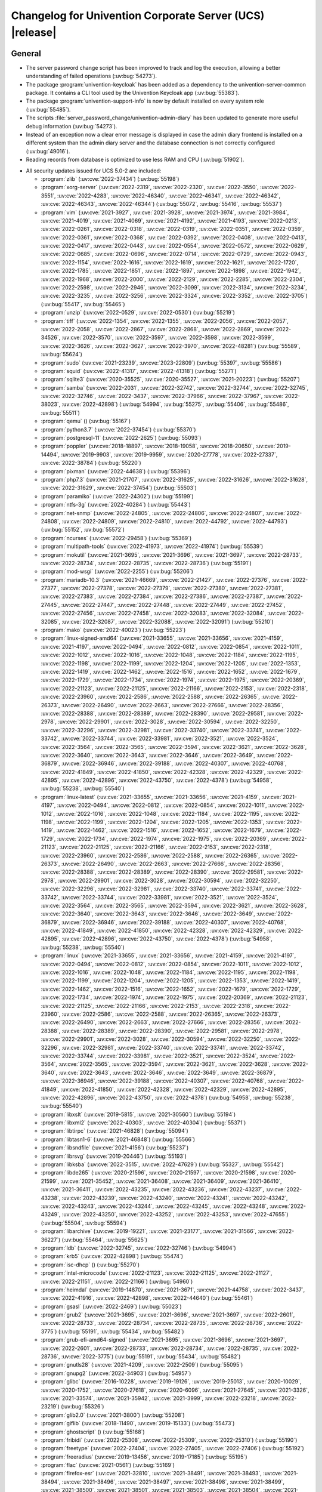 .. _relnotes-changelog:

#########################################################
Changelog for Univention Corporate Server (UCS) |release|
#########################################################

.. _changelog-general:

*******
General
*******

* The server password change script has been improved to track and log the
  execution, allowing a better understanding of failed operations
  (:uv:bug:`54273`).

* The package :program:`univention-keycloak` has been added as a dependency to the
  univention-server-common package. It contains a CLI tool used by the
  Univention Keycloak app (:uv:bug:`55383`).

* The package :program:`univention-support-info` is now by default installed on every
  system role (:uv:bug:`55485`).

* The scripts :file:`server_password_change/univention-admin-diary` has been updated to
  generate more useful debug information (:uv:bug:`54273`).

* Instead of an exception now a clear error message is displayed in case the
  admin diary frontend is installed on a different system than the admin diary
  server and the database connection is not correctly configured
  (:uv:bug:`49016`).

* Reading records from database is optimized to use less RAM and CPU
  (:uv:bug:`51902`).

.. _security:

* All security updates issued for UCS 5.0-2 are included:

  * :program:`zlib` (:uv:cve:`2022-37434`) (:uv:bug:`55198`)

  * :program:`xorg-server` (:uv:cve:`2022-2319`, :uv:cve:`2022-2320`,
    :uv:cve:`2022-3550`, :uv:cve:`2022-3551`, :uv:cve:`2022-4283`,
    :uv:cve:`2022-46340`, :uv:cve:`2022-46341`, :uv:cve:`2022-46342`,
    :uv:cve:`2022-46343`, :uv:cve:`2022-46344`) (:uv:bug:`55072`,
    :uv:bug:`55416`, :uv:bug:`55537`)

  * :program:`vim` (:uv:cve:`2021-3927`, :uv:cve:`2021-3928`,
    :uv:cve:`2021-3974`, :uv:cve:`2021-3984`, :uv:cve:`2021-4019`,
    :uv:cve:`2021-4069`, :uv:cve:`2021-4192`, :uv:cve:`2021-4193`,
    :uv:cve:`2022-0213`, :uv:cve:`2022-0261`, :uv:cve:`2022-0318`,
    :uv:cve:`2022-0319`, :uv:cve:`2022-0351`, :uv:cve:`2022-0359`,
    :uv:cve:`2022-0361`, :uv:cve:`2022-0368`, :uv:cve:`2022-0392`,
    :uv:cve:`2022-0408`, :uv:cve:`2022-0413`, :uv:cve:`2022-0417`,
    :uv:cve:`2022-0443`, :uv:cve:`2022-0554`, :uv:cve:`2022-0572`,
    :uv:cve:`2022-0629`, :uv:cve:`2022-0685`, :uv:cve:`2022-0696`,
    :uv:cve:`2022-0714`, :uv:cve:`2022-0729`, :uv:cve:`2022-0943`,
    :uv:cve:`2022-1154`, :uv:cve:`2022-1616`, :uv:cve:`2022-1619`,
    :uv:cve:`2022-1621`, :uv:cve:`2022-1720`, :uv:cve:`2022-1785`,
    :uv:cve:`2022-1851`, :uv:cve:`2022-1897`, :uv:cve:`2022-1898`,
    :uv:cve:`2022-1942`, :uv:cve:`2022-1968`, :uv:cve:`2022-2000`,
    :uv:cve:`2022-2129`, :uv:cve:`2022-2285`, :uv:cve:`2022-2304`,
    :uv:cve:`2022-2598`, :uv:cve:`2022-2946`, :uv:cve:`2022-3099`,
    :uv:cve:`2022-3134`, :uv:cve:`2022-3234`, :uv:cve:`2022-3235`,
    :uv:cve:`2022-3256`, :uv:cve:`2022-3324`, :uv:cve:`2022-3352`,
    :uv:cve:`2022-3705`) (:uv:bug:`55417`, :uv:bug:`55465`)

  * :program:`unzip` (:uv:cve:`2022-0529`, :uv:cve:`2022-0530`)
    (:uv:bug:`55219`)

  * :program:`tiff` (:uv:cve:`2022-1354`, :uv:cve:`2022-1355`,
    :uv:cve:`2022-2056`, :uv:cve:`2022-2057`, :uv:cve:`2022-2058`,
    :uv:cve:`2022-2867`, :uv:cve:`2022-2868`, :uv:cve:`2022-2869`,
    :uv:cve:`2022-34526`, :uv:cve:`2022-3570`, :uv:cve:`2022-3597`,
    :uv:cve:`2022-3598`, :uv:cve:`2022-3599`, :uv:cve:`2022-3626`,
    :uv:cve:`2022-3627`, :uv:cve:`2022-3970`, :uv:cve:`2022-48281`)
    (:uv:bug:`55589`, :uv:bug:`55624`)

  * :program:`sudo` (:uv:cve:`2021-23239`, :uv:cve:`2023-22809`)
    (:uv:bug:`55397`, :uv:bug:`55586`)

  * :program:`squid` (:uv:cve:`2022-41317`, :uv:cve:`2022-41318`)
    (:uv:bug:`55271`)

  * :program:`sqlite3` (:uv:cve:`2020-35525`, :uv:cve:`2020-35527`,
    :uv:cve:`2021-20223`) (:uv:bug:`55207`)

  * :program:`samba` (:uv:cve:`2022-2031`, :uv:cve:`2022-32742`,
    :uv:cve:`2022-32744`, :uv:cve:`2022-32745`, :uv:cve:`2022-32746`,
    :uv:cve:`2022-3437`, :uv:cve:`2022-37966`, :uv:cve:`2022-37967`,
    :uv:cve:`2022-38023`, :uv:cve:`2022-42898`) (:uv:bug:`54994`,
    :uv:bug:`55275`, :uv:bug:`55406`, :uv:bug:`55486`,
    :uv:bug:`55511`)

  * :program:`qemu` () (:uv:bug:`55167`)

  * :program:`python3.7` (:uv:cve:`2022-37454`) (:uv:bug:`55370`)

  * :program:`postgresql-11` (:uv:cve:`2022-2625`) (:uv:bug:`55093`)

  * :program:`poppler` (:uv:cve:`2018-18897`, :uv:cve:`2018-19058`,
    :uv:cve:`2018-20650`, :uv:cve:`2019-14494`, :uv:cve:`2019-9903`,
    :uv:cve:`2019-9959`, :uv:cve:`2020-27778`, :uv:cve:`2022-27337`,
    :uv:cve:`2022-38784`) (:uv:bug:`55220`)

  * :program:`pixman` (:uv:cve:`2022-44638`) (:uv:bug:`55396`)

  * :program:`php7.3` (:uv:cve:`2021-21707`, :uv:cve:`2022-31625`,
    :uv:cve:`2022-31626`, :uv:cve:`2022-31628`, :uv:cve:`2022-31629`,
    :uv:cve:`2022-37454`) (:uv:bug:`55503`)

  * :program:`paramiko` (:uv:cve:`2022-24302`) (:uv:bug:`55199`)

  * :program:`ntfs-3g` (:uv:cve:`2022-40284`) (:uv:bug:`55443`)

  * :program:`net-snmp` (:uv:cve:`2022-24805`, :uv:cve:`2022-24806`,
    :uv:cve:`2022-24807`, :uv:cve:`2022-24808`, :uv:cve:`2022-24809`,
    :uv:cve:`2022-24810`, :uv:cve:`2022-44792`, :uv:cve:`2022-44793`)
    (:uv:bug:`55152`, :uv:bug:`55572`)

  * :program:`ncurses` (:uv:cve:`2022-29458`) (:uv:bug:`55369`)

  * :program:`multipath-tools` (:uv:cve:`2022-41973`,
    :uv:cve:`2022-41974`) (:uv:bug:`55539`)

  * :program:`mokutil` (:uv:cve:`2021-3695`, :uv:cve:`2021-3696`,
    :uv:cve:`2021-3697`, :uv:cve:`2022-28733`, :uv:cve:`2022-28734`,
    :uv:cve:`2022-28735`, :uv:cve:`2022-28736`) (:uv:bug:`55191`)

  * :program:`mod-wsgi` (:uv:cve:`2022-2255`) (:uv:bug:`55206`)

  * :program:`mariadb-10.3` (:uv:cve:`2021-46669`,
    :uv:cve:`2022-21427`, :uv:cve:`2022-27376`, :uv:cve:`2022-27377`,
    :uv:cve:`2022-27378`, :uv:cve:`2022-27379`, :uv:cve:`2022-27380`,
    :uv:cve:`2022-27381`, :uv:cve:`2022-27383`, :uv:cve:`2022-27384`,
    :uv:cve:`2022-27386`, :uv:cve:`2022-27387`, :uv:cve:`2022-27445`,
    :uv:cve:`2022-27447`, :uv:cve:`2022-27448`, :uv:cve:`2022-27449`,
    :uv:cve:`2022-27452`, :uv:cve:`2022-27456`, :uv:cve:`2022-27458`,
    :uv:cve:`2022-32083`, :uv:cve:`2022-32084`, :uv:cve:`2022-32085`,
    :uv:cve:`2022-32087`, :uv:cve:`2022-32088`, :uv:cve:`2022-32091`)
    (:uv:bug:`55210`)

  * :program:`mako` (:uv:cve:`2022-40023`) (:uv:bug:`55223`)

  * :program:`linux-signed-amd64` (:uv:cve:`2021-33655`,
    :uv:cve:`2021-33656`, :uv:cve:`2021-4159`, :uv:cve:`2021-4197`,
    :uv:cve:`2022-0494`, :uv:cve:`2022-0812`, :uv:cve:`2022-0854`,
    :uv:cve:`2022-1011`, :uv:cve:`2022-1012`, :uv:cve:`2022-1016`,
    :uv:cve:`2022-1048`, :uv:cve:`2022-1184`, :uv:cve:`2022-1195`,
    :uv:cve:`2022-1198`, :uv:cve:`2022-1199`, :uv:cve:`2022-1204`,
    :uv:cve:`2022-1205`, :uv:cve:`2022-1353`, :uv:cve:`2022-1419`,
    :uv:cve:`2022-1462`, :uv:cve:`2022-1516`, :uv:cve:`2022-1652`,
    :uv:cve:`2022-1679`, :uv:cve:`2022-1729`, :uv:cve:`2022-1734`,
    :uv:cve:`2022-1974`, :uv:cve:`2022-1975`, :uv:cve:`2022-20369`,
    :uv:cve:`2022-21123`, :uv:cve:`2022-21125`, :uv:cve:`2022-21166`,
    :uv:cve:`2022-2153`, :uv:cve:`2022-2318`, :uv:cve:`2022-23960`,
    :uv:cve:`2022-2586`, :uv:cve:`2022-2588`, :uv:cve:`2022-26365`,
    :uv:cve:`2022-26373`, :uv:cve:`2022-26490`, :uv:cve:`2022-2663`,
    :uv:cve:`2022-27666`, :uv:cve:`2022-28356`, :uv:cve:`2022-28388`,
    :uv:cve:`2022-28389`, :uv:cve:`2022-28390`, :uv:cve:`2022-29581`,
    :uv:cve:`2022-2978`, :uv:cve:`2022-29901`, :uv:cve:`2022-3028`,
    :uv:cve:`2022-30594`, :uv:cve:`2022-32250`, :uv:cve:`2022-32296`,
    :uv:cve:`2022-32981`, :uv:cve:`2022-33740`, :uv:cve:`2022-33741`,
    :uv:cve:`2022-33742`, :uv:cve:`2022-33744`, :uv:cve:`2022-33981`,
    :uv:cve:`2022-3521`, :uv:cve:`2022-3524`, :uv:cve:`2022-3564`,
    :uv:cve:`2022-3565`, :uv:cve:`2022-3594`, :uv:cve:`2022-3621`,
    :uv:cve:`2022-3628`, :uv:cve:`2022-3640`, :uv:cve:`2022-3643`,
    :uv:cve:`2022-3646`, :uv:cve:`2022-3649`, :uv:cve:`2022-36879`,
    :uv:cve:`2022-36946`, :uv:cve:`2022-39188`, :uv:cve:`2022-40307`,
    :uv:cve:`2022-40768`, :uv:cve:`2022-41849`, :uv:cve:`2022-41850`,
    :uv:cve:`2022-42328`, :uv:cve:`2022-42329`, :uv:cve:`2022-42895`,
    :uv:cve:`2022-42896`, :uv:cve:`2022-43750`, :uv:cve:`2022-4378`)
    (:uv:bug:`54958`, :uv:bug:`55238`, :uv:bug:`55540`)

  * :program:`linux-latest` (:uv:cve:`2021-33655`,
    :uv:cve:`2021-33656`, :uv:cve:`2021-4159`, :uv:cve:`2021-4197`,
    :uv:cve:`2022-0494`, :uv:cve:`2022-0812`, :uv:cve:`2022-0854`,
    :uv:cve:`2022-1011`, :uv:cve:`2022-1012`, :uv:cve:`2022-1016`,
    :uv:cve:`2022-1048`, :uv:cve:`2022-1184`, :uv:cve:`2022-1195`,
    :uv:cve:`2022-1198`, :uv:cve:`2022-1199`, :uv:cve:`2022-1204`,
    :uv:cve:`2022-1205`, :uv:cve:`2022-1353`, :uv:cve:`2022-1419`,
    :uv:cve:`2022-1462`, :uv:cve:`2022-1516`, :uv:cve:`2022-1652`,
    :uv:cve:`2022-1679`, :uv:cve:`2022-1729`, :uv:cve:`2022-1734`,
    :uv:cve:`2022-1974`, :uv:cve:`2022-1975`, :uv:cve:`2022-20369`,
    :uv:cve:`2022-21123`, :uv:cve:`2022-21125`, :uv:cve:`2022-21166`,
    :uv:cve:`2022-2153`, :uv:cve:`2022-2318`, :uv:cve:`2022-23960`,
    :uv:cve:`2022-2586`, :uv:cve:`2022-2588`, :uv:cve:`2022-26365`,
    :uv:cve:`2022-26373`, :uv:cve:`2022-26490`, :uv:cve:`2022-2663`,
    :uv:cve:`2022-27666`, :uv:cve:`2022-28356`, :uv:cve:`2022-28388`,
    :uv:cve:`2022-28389`, :uv:cve:`2022-28390`, :uv:cve:`2022-29581`,
    :uv:cve:`2022-2978`, :uv:cve:`2022-29901`, :uv:cve:`2022-3028`,
    :uv:cve:`2022-30594`, :uv:cve:`2022-32250`, :uv:cve:`2022-32296`,
    :uv:cve:`2022-32981`, :uv:cve:`2022-33740`, :uv:cve:`2022-33741`,
    :uv:cve:`2022-33742`, :uv:cve:`2022-33744`, :uv:cve:`2022-33981`,
    :uv:cve:`2022-3521`, :uv:cve:`2022-3524`, :uv:cve:`2022-3564`,
    :uv:cve:`2022-3565`, :uv:cve:`2022-3594`, :uv:cve:`2022-3621`,
    :uv:cve:`2022-3628`, :uv:cve:`2022-3640`, :uv:cve:`2022-3643`,
    :uv:cve:`2022-3646`, :uv:cve:`2022-3649`, :uv:cve:`2022-36879`,
    :uv:cve:`2022-36946`, :uv:cve:`2022-39188`, :uv:cve:`2022-40307`,
    :uv:cve:`2022-40768`, :uv:cve:`2022-41849`, :uv:cve:`2022-41850`,
    :uv:cve:`2022-42328`, :uv:cve:`2022-42329`, :uv:cve:`2022-42895`,
    :uv:cve:`2022-42896`, :uv:cve:`2022-43750`, :uv:cve:`2022-4378`)
    (:uv:bug:`54958`, :uv:bug:`55238`, :uv:bug:`55540`)

  * :program:`linux` (:uv:cve:`2021-33655`, :uv:cve:`2021-33656`,
    :uv:cve:`2021-4159`, :uv:cve:`2021-4197`, :uv:cve:`2022-0494`,
    :uv:cve:`2022-0812`, :uv:cve:`2022-0854`, :uv:cve:`2022-1011`,
    :uv:cve:`2022-1012`, :uv:cve:`2022-1016`, :uv:cve:`2022-1048`,
    :uv:cve:`2022-1184`, :uv:cve:`2022-1195`, :uv:cve:`2022-1198`,
    :uv:cve:`2022-1199`, :uv:cve:`2022-1204`, :uv:cve:`2022-1205`,
    :uv:cve:`2022-1353`, :uv:cve:`2022-1419`, :uv:cve:`2022-1462`,
    :uv:cve:`2022-1516`, :uv:cve:`2022-1652`, :uv:cve:`2022-1679`,
    :uv:cve:`2022-1729`, :uv:cve:`2022-1734`, :uv:cve:`2022-1974`,
    :uv:cve:`2022-1975`, :uv:cve:`2022-20369`, :uv:cve:`2022-21123`,
    :uv:cve:`2022-21125`, :uv:cve:`2022-21166`, :uv:cve:`2022-2153`,
    :uv:cve:`2022-2318`, :uv:cve:`2022-23960`, :uv:cve:`2022-2586`,
    :uv:cve:`2022-2588`, :uv:cve:`2022-26365`, :uv:cve:`2022-26373`,
    :uv:cve:`2022-26490`, :uv:cve:`2022-2663`, :uv:cve:`2022-27666`,
    :uv:cve:`2022-28356`, :uv:cve:`2022-28388`, :uv:cve:`2022-28389`,
    :uv:cve:`2022-28390`, :uv:cve:`2022-29581`, :uv:cve:`2022-2978`,
    :uv:cve:`2022-29901`, :uv:cve:`2022-3028`, :uv:cve:`2022-30594`,
    :uv:cve:`2022-32250`, :uv:cve:`2022-32296`, :uv:cve:`2022-32981`,
    :uv:cve:`2022-33740`, :uv:cve:`2022-33741`, :uv:cve:`2022-33742`,
    :uv:cve:`2022-33744`, :uv:cve:`2022-33981`, :uv:cve:`2022-3521`,
    :uv:cve:`2022-3524`, :uv:cve:`2022-3564`, :uv:cve:`2022-3565`,
    :uv:cve:`2022-3594`, :uv:cve:`2022-3621`, :uv:cve:`2022-3628`,
    :uv:cve:`2022-3640`, :uv:cve:`2022-3643`, :uv:cve:`2022-3646`,
    :uv:cve:`2022-3649`, :uv:cve:`2022-36879`, :uv:cve:`2022-36946`,
    :uv:cve:`2022-39188`, :uv:cve:`2022-40307`, :uv:cve:`2022-40768`,
    :uv:cve:`2022-41849`, :uv:cve:`2022-41850`, :uv:cve:`2022-42328`,
    :uv:cve:`2022-42329`, :uv:cve:`2022-42895`, :uv:cve:`2022-42896`,
    :uv:cve:`2022-43750`, :uv:cve:`2022-4378`) (:uv:bug:`54958`,
    :uv:bug:`55238`, :uv:bug:`55540`)

  * :program:`libxslt` (:uv:cve:`2019-5815`, :uv:cve:`2021-30560`)
    (:uv:bug:`55194`)

  * :program:`libxml2` (:uv:cve:`2022-40303`, :uv:cve:`2022-40304`)
    (:uv:bug:`55371`)

  * :program:`libtirpc` (:uv:cve:`2021-46828`) (:uv:bug:`55094`)

  * :program:`libtasn1-6` (:uv:cve:`2021-46848`) (:uv:bug:`55566`)

  * :program:`libsndfile` (:uv:cve:`2021-4156`) (:uv:bug:`55237`)

  * :program:`librsvg` (:uv:cve:`2019-20446`) (:uv:bug:`55193`)

  * :program:`libksba` (:uv:cve:`2022-3515`, :uv:cve:`2022-47629`)
    (:uv:bug:`55327`, :uv:bug:`55542`)

  * :program:`libde265` (:uv:cve:`2020-21596`, :uv:cve:`2020-21597`,
    :uv:cve:`2020-21598`, :uv:cve:`2020-21599`, :uv:cve:`2021-35452`,
    :uv:cve:`2021-36408`, :uv:cve:`2021-36409`, :uv:cve:`2021-36410`,
    :uv:cve:`2021-36411`, :uv:cve:`2022-43235`, :uv:cve:`2022-43236`,
    :uv:cve:`2022-43237`, :uv:cve:`2022-43238`, :uv:cve:`2022-43239`,
    :uv:cve:`2022-43240`, :uv:cve:`2022-43241`, :uv:cve:`2022-43242`,
    :uv:cve:`2022-43243`, :uv:cve:`2022-43244`, :uv:cve:`2022-43245`,
    :uv:cve:`2022-43248`, :uv:cve:`2022-43249`, :uv:cve:`2022-43250`,
    :uv:cve:`2022-43252`, :uv:cve:`2022-43253`, :uv:cve:`2022-47655`)
    (:uv:bug:`55504`, :uv:bug:`55594`)

  * :program:`libarchive` (:uv:cve:`2019-19221`, :uv:cve:`2021-23177`,
    :uv:cve:`2021-31566`, :uv:cve:`2022-36227`) (:uv:bug:`55464`,
    :uv:bug:`55625`)

  * :program:`ldb` (:uv:cve:`2022-32745`, :uv:cve:`2022-32746`)
    (:uv:bug:`54994`)

  * :program:`krb5` (:uv:cve:`2022-42898`) (:uv:bug:`55474`)

  * :program:`isc-dhcp` () (:uv:bug:`55270`)

  * :program:`intel-microcode` (:uv:cve:`2022-21123`,
    :uv:cve:`2022-21125`, :uv:cve:`2022-21127`, :uv:cve:`2022-21151`,
    :uv:cve:`2022-21166`) (:uv:bug:`54960`)

  * :program:`heimdal` (:uv:cve:`2019-14870`, :uv:cve:`2021-3671`,
    :uv:cve:`2021-44758`, :uv:cve:`2022-3437`, :uv:cve:`2022-41916`,
    :uv:cve:`2022-42898`, :uv:cve:`2022-44640`) (:uv:bug:`55461`)

  * :program:`gsasl` (:uv:cve:`2022-2469`) (:uv:bug:`55023`)

  * :program:`grub2` (:uv:cve:`2021-3695`, :uv:cve:`2021-3696`,
    :uv:cve:`2021-3697`, :uv:cve:`2022-2601`, :uv:cve:`2022-28733`,
    :uv:cve:`2022-28734`, :uv:cve:`2022-28735`, :uv:cve:`2022-28736`,
    :uv:cve:`2022-3775`) (:uv:bug:`55191`, :uv:bug:`55434`,
    :uv:bug:`55482`)

  * :program:`grub-efi-amd64-signed` (:uv:cve:`2021-3695`,
    :uv:cve:`2021-3696`, :uv:cve:`2021-3697`, :uv:cve:`2022-2601`,
    :uv:cve:`2022-28733`, :uv:cve:`2022-28734`, :uv:cve:`2022-28735`,
    :uv:cve:`2022-28736`, :uv:cve:`2022-3775`) (:uv:bug:`55191`,
    :uv:bug:`55434`, :uv:bug:`55482`)

  * :program:`gnutls28` (:uv:cve:`2021-4209`, :uv:cve:`2022-2509`)
    (:uv:bug:`55095`)

  * :program:`gnupg2` (:uv:cve:`2022-34903`) (:uv:bug:`54957`)

  * :program:`glibc` (:uv:cve:`2016-10228`, :uv:cve:`2019-19126`,
    :uv:cve:`2019-25013`, :uv:cve:`2020-10029`, :uv:cve:`2020-1752`,
    :uv:cve:`2020-27618`, :uv:cve:`2020-6096`, :uv:cve:`2021-27645`,
    :uv:cve:`2021-3326`, :uv:cve:`2021-33574`, :uv:cve:`2021-35942`,
    :uv:cve:`2021-3999`, :uv:cve:`2022-23218`, :uv:cve:`2022-23219`)
    (:uv:bug:`55326`)

  * :program:`glib2.0` (:uv:cve:`2021-3800`) (:uv:bug:`55208`)

  * :program:`giflib` (:uv:cve:`2018-11490`, :uv:cve:`2019-15133`)
    (:uv:bug:`55473`)

  * :program:`ghostscript` () (:uv:bug:`55168`)

  * :program:`fribidi` (:uv:cve:`2022-25308`, :uv:cve:`2022-25309`,
    :uv:cve:`2022-25310`) (:uv:bug:`55190`)

  * :program:`freetype` (:uv:cve:`2022-27404`, :uv:cve:`2022-27405`,
    :uv:cve:`2022-27406`) (:uv:bug:`55192`)

  * :program:`freeradius` (:uv:cve:`2019-13456`, :uv:cve:`2019-17185`)
    (:uv:bug:`55195`)

  * :program:`flac` (:uv:cve:`2021-0561`) (:uv:bug:`55169`)

  * :program:`firefox-esr` (:uv:cve:`2021-32810`,
    :uv:cve:`2021-38491`, :uv:cve:`2021-38493`, :uv:cve:`2021-38494`,
    :uv:cve:`2021-38496`, :uv:cve:`2021-38497`, :uv:cve:`2021-38498`,
    :uv:cve:`2021-38499`, :uv:cve:`2021-38500`, :uv:cve:`2021-38501`,
    :uv:cve:`2021-38503`, :uv:cve:`2021-38504`, :uv:cve:`2021-38506`,
    :uv:cve:`2021-38507`, :uv:cve:`2021-38508`, :uv:cve:`2021-38509`,
    :uv:cve:`2021-4140`, :uv:cve:`2021-43536`, :uv:cve:`2021-43537`,
    :uv:cve:`2021-43538`, :uv:cve:`2021-43539`, :uv:cve:`2021-43540`,
    :uv:cve:`2021-43541`, :uv:cve:`2021-43542`, :uv:cve:`2021-43543`,
    :uv:cve:`2021-43544`, :uv:cve:`2021-43545`, :uv:cve:`2021-43546`,
    :uv:cve:`2022-0511`, :uv:cve:`2022-0843`, :uv:cve:`2022-1097`,
    :uv:cve:`2022-1919`, :uv:cve:`2022-2200`, :uv:cve:`2022-22737`,
    :uv:cve:`2022-22738`, :uv:cve:`2022-22739`, :uv:cve:`2022-22740`,
    :uv:cve:`2022-22741`, :uv:cve:`2022-22742`, :uv:cve:`2022-22743`,
    :uv:cve:`2022-22745`, :uv:cve:`2022-22747`, :uv:cve:`2022-22748`,
    :uv:cve:`2022-22751`, :uv:cve:`2022-22752`, :uv:cve:`2022-22754`,
    :uv:cve:`2022-22755`, :uv:cve:`2022-22756`, :uv:cve:`2022-22759`,
    :uv:cve:`2022-22760`, :uv:cve:`2022-22761`, :uv:cve:`2022-22764`,
    :uv:cve:`2022-24713`, :uv:cve:`2022-2505`, :uv:cve:`2022-26381`,
    :uv:cve:`2022-26382`, :uv:cve:`2022-26383`, :uv:cve:`2022-26384`,
    :uv:cve:`2022-26385`, :uv:cve:`2022-26387`, :uv:cve:`2022-26485`,
    :uv:cve:`2022-26486`, :uv:cve:`2022-28281`, :uv:cve:`2022-28282`,
    :uv:cve:`2022-28283`, :uv:cve:`2022-28284`, :uv:cve:`2022-28285`,
    :uv:cve:`2022-28286`, :uv:cve:`2022-28287`, :uv:cve:`2022-28288`,
    :uv:cve:`2022-28289`, :uv:cve:`2022-29909`, :uv:cve:`2022-29911`,
    :uv:cve:`2022-29912`, :uv:cve:`2022-29914`, :uv:cve:`2022-29915`,
    :uv:cve:`2022-29916`, :uv:cve:`2022-29917`, :uv:cve:`2022-29918`,
    :uv:cve:`2022-31736`, :uv:cve:`2022-31737`, :uv:cve:`2022-31738`,
    :uv:cve:`2022-31740`, :uv:cve:`2022-31741`, :uv:cve:`2022-31742`,
    :uv:cve:`2022-31743`, :uv:cve:`2022-31744`, :uv:cve:`2022-31745`,
    :uv:cve:`2022-31747`, :uv:cve:`2022-31748`, :uv:cve:`2022-34468`,
    :uv:cve:`2022-34470`, :uv:cve:`2022-34471`, :uv:cve:`2022-34472`,
    :uv:cve:`2022-34473`, :uv:cve:`2022-34474`, :uv:cve:`2022-34475`,
    :uv:cve:`2022-34476`, :uv:cve:`2022-34477`, :uv:cve:`2022-34479`,
    :uv:cve:`2022-34480`, :uv:cve:`2022-34481`, :uv:cve:`2022-34482`,
    :uv:cve:`2022-34483`, :uv:cve:`2022-34484`, :uv:cve:`2022-34485`,
    :uv:cve:`2022-36315`, :uv:cve:`2022-36316`, :uv:cve:`2022-36318`,
    :uv:cve:`2022-36319`, :uv:cve:`2022-36320`, :uv:cve:`2022-38472`,
    :uv:cve:`2022-38473`, :uv:cve:`2022-38477`, :uv:cve:`2022-38478`,
    :uv:cve:`2022-42927`, :uv:cve:`2022-42928`, :uv:cve:`2022-42929`,
    :uv:cve:`2022-42932`, :uv:cve:`2022-45403`, :uv:cve:`2022-45404`,
    :uv:cve:`2022-45405`, :uv:cve:`2022-45406`, :uv:cve:`2022-45408`,
    :uv:cve:`2022-45409`, :uv:cve:`2022-45410`, :uv:cve:`2022-45411`,
    :uv:cve:`2022-45412`, :uv:cve:`2022-45416`, :uv:cve:`2022-45418`,
    :uv:cve:`2022-45420`, :uv:cve:`2022-45421`, :uv:cve:`2022-46871`,
    :uv:cve:`2022-46872`, :uv:cve:`2022-46874`, :uv:cve:`2022-46877`,
    :uv:cve:`2022-46878`, :uv:cve:`2022-46880`, :uv:cve:`2022-46881`,
    :uv:cve:`2022-46882`, :uv:cve:`2023-23598`, :uv:cve:`2023-23601`,
    :uv:cve:`2023-23602`, :uv:cve:`2023-23603`, :uv:cve:`2023-23605`)
    (:uv:bug:`54955`, :uv:bug:`55049`, :uv:bug:`55143`,
    :uv:bug:`55221`, :uv:bug:`55349`, :uv:bug:`55441`,
    :uv:bug:`55502`, :uv:bug:`55585`)

  * :program:`expat` (:uv:cve:`2022-40674`, :uv:cve:`2022-43680`)
    (:uv:bug:`55222`, :uv:bug:`55358`)

  * :program:`exim4` (:uv:cve:`2022-37452`) (:uv:bug:`55139`)

  * :program:`emacs` (:uv:cve:`2022-45939`) (:uv:bug:`55541`)

  * :program:`dovecot` (:uv:cve:`2021-33515`, :uv:cve:`2022-30550`)
    (:uv:bug:`55228`)

  * :program:`dbus` () (:uv:bug:`55272`)

  * :program:`curl` (:uv:cve:`2021-22898`, :uv:cve:`2021-22924`,
    :uv:cve:`2021-22946`, :uv:cve:`2021-22947`, :uv:cve:`2022-22576`,
    :uv:cve:`2022-27774`, :uv:cve:`2022-27776`, :uv:cve:`2022-27781`,
    :uv:cve:`2022-27782`, :uv:cve:`2022-32206`, :uv:cve:`2022-32208`,
    :uv:cve:`2022-32221`, :uv:cve:`2022-35252`, :uv:cve:`2022-43552`)
    (:uv:bug:`55140`, :uv:bug:`55626`)

  * :program:`clamav` (:uv:cve:`2022-20770`, :uv:cve:`2022-20771`,
    :uv:cve:`2022-20785`, :uv:cve:`2022-20792`, :uv:cve:`2022-20796`)
    (:uv:bug:`55188`)

  * :program:`bluez` (:uv:cve:`2019-8921`, :uv:cve:`2019-8922`,
    :uv:cve:`2021-41229`, :uv:cve:`2021-43400`, :uv:cve:`2022-0204`,
    :uv:cve:`2022-39176`, :uv:cve:`2022-39177`) (:uv:bug:`55340`)

  * :program:`bind9` (:uv:cve:`2022-2795`, :uv:cve:`2022-38177`,
    :uv:cve:`2022-38178`) (:uv:bug:`55163`, :uv:bug:`55253`)

  * :program:`apache2` (:uv:cve:`2022-22719`, :uv:cve:`2022-22720`,
    :uv:cve:`2022-22721`, :uv:cve:`2022-23943`, :uv:cve:`2022-26377`,
    :uv:cve:`2022-28614`, :uv:cve:`2022-28615`, :uv:cve:`2022-29404`,
    :uv:cve:`2022-30522`, :uv:cve:`2022-30556`, :uv:cve:`2022-31813`)
    (:uv:bug:`55187`)

.. _debian:

* The following updated packages from Debian 10.13 are included:
  :program:`base-files`,
  :program:`bzip2`,
  :program:`clamav`,
  :program:`debootstrap`,
  :program:`distro-info-data`,
  :program:`libnet-ssleay-perl`,
  :program:`postfix`,
  :program:`postgresql-11`,
  :program:`postgresql-common`,
  :program:`shim`,
  :program:`tzdata`,
  :program:`adminer`,
  :program:`asterisk`,
  :program:`awstats`,
  :program:`barbican`,
  :program:`batik`,
  :program:`bcel`,
  :program:`blender`,
  :program:`booth`,
  :program:`cacti`,
  :program:`cargo-mozilla`,
  :program:`cgal`,
  :program:`cinder`,
  :program:`clickhouse`,
  :program:`commons-daemon`,
  :program:`composer`,
  :program:`connman`,
  :program:`debian-installer`,
  :program:`debian-installer-netboot-images`,
  :program:`debian-security-support`,
  :program:`djangorestframework`,
  :program:`dlt-daemon`,
  :program:`dojo`,
  :program:`dpdk`,
  :program:`dropbear`,
  :program:`e17`,
  :program:`epiphany-browser`,
  :program:`esorex`,
  :program:`evemu`,
  :program:`exiv2`,
  :program:`exuberant-ctags`,
  :program:`feature-check`,
  :program:`ffmpeg`,
  :program:`fig2dev`,
  :program:`foxtrotgps`,
  :program:`freecad`,
  :program:`frr`,
  :program:`ftgl`,
  :program:`g810-led`,
  :program:`gdal`,
  :program:`gerbv`,
  :program:`gif2apng`,
  :program:`git`,
  :program:`glance`,
  :program:`gnucash`,
  :program:`golang-github-docker-go-connections`,
  :program:`golang-github-pkg-term`,
  :program:`golang-github-russellhaering-goxmldsig`,
  :program:`graphicsmagick`,
  :program:`gst-plugins-good1.0`,
  :program:`hsqldb`,
  :program:`htmldoc`,
  :program:`http-parser`,
  :program:`inetutils`,
  :program:`ini4j`,
  :program:`iptables-netflow`,
  :program:`isync`,
  :program:`jackson-databind`,
  :program:`jersey1`,
  :program:`jetty9`,
  :program:`jhead`,
  :program:`joblib`,
  :program:`jqueryui`,
  :program:`jupyter-core`,
  :program:`kannel`,
  :program:`kicad`,
  :program:`knot-resolver`,
  :program:`lava`,
  :program:`lemonldap-ng`,
  :program:`leptonlib`,
  :program:`libapache-session-browseable-perl`,
  :program:`libapache-session-ldap-perl`,
  :program:`libapache2-mod-auth-openidc`,
  :program:`libapreq2`,
  :program:`libbluray`,
  :program:`libcommons-net-java`,
  :program:`libdatetime-timezone-perl`,
  :program:`libetpan`,
  :program:`libgoogle-gson-java`,
  :program:`libhtml-stripscripts-perl`,
  :program:`libhttp-cookiejar-perl`,
  :program:`libhttp-daemon-perl`,
  :program:`libitext5-java`,
  :program:`libjettison-java`,
  :program:`libmodbus`,
  :program:`libnet-freedb-perl`,
  :program:`libpgjava`,
  :program:`libraw`,
  :program:`librose-db-object-perl`,
  :program:`libstb`,
  :program:`libvirt-php`,
  :program:`libvncserver`,
  :program:`libxstream-java`,
  :program:`libzen`,
  :program:`lighttpd`,
  :program:`linux-5.10`,
  :program:`linux-signed-5.10-amd64`,
  :program:`llvm-toolchain-13`,
  :program:`mat2`,
  :program:`maven-shared-utils`,
  :program:`mbedtls`,
  :program:`mediawiki`,
  :program:`minidlna`,
  :program:`modsecurity-apache`,
  :program:`modsecurity-crs`,
  :program:`mplayer`,
  :program:`mutt`,
  :program:`ndpi`,
  :program:`netty`,
  :program:`nginx`,
  :program:`node-cached-path-relative`,
  :program:`node-ejs`,
  :program:`node-end-of-stream`,
  :program:`node-eventsource`,
  :program:`node-fetch`,
  :program:`node-hawk`,
  :program:`node-json-schema`,
  :program:`node-loader-utils`,
  :program:`node-log4js`,
  :program:`node-minimatch`,
  :program:`node-minimist`,
  :program:`node-moment`,
  :program:`node-node-forge`,
  :program:`node-object-path`,
  :program:`node-qs`,
  :program:`node-require-from-string`,
  :program:`node-tar`,
  :program:`node-thenify`,
  :program:`node-trim-newlines`,
  :program:`node-xmldom`,
  :program:`nodejs`,
  :program:`nova`,
  :program:`nvidia-graphics-drivers`,
  :program:`nvidia-graphics-drivers-legacy-390xx`,
  :program:`octavia`,
  :program:`open-vm-tools`,
  :program:`openexr`,
  :program:`openjdk-11`,
  :program:`openvswitch`,
  :program:`orca`,
  :program:`pacemaker`,
  :program:`pcs`,
  :program:`pglogical`,
  :program:`php-guzzlehttp-psr7`,
  :program:`php-horde-mime-viewer`,
  :program:`php-horde-turba`,
  :program:`php-phpseclib`,
  :program:`phpseclib`,
  :program:`pngcheck`,
  :program:`postsrsd`,
  :program:`powerline-gitstatus`,
  :program:`procmail`,
  :program:`publicsuffix`,
  :program:`puma`,
  :program:`pysha3`,
  :program:`python-django`,
  :program:`python-keystoneauth1`,
  :program:`python-oslo.utils`,
  :program:`python-scciclient`,
  :program:`python-scrapy`,
  :program:`python-udatetime`,
  :program:`qtbase-opensource-src`,
  :program:`rails`,
  :program:`request-tracker4`,
  :program:`rexical`,
  :program:`ruby-activeldap`,
  :program:`ruby-git`,
  :program:`ruby-hiredis`,
  :program:`ruby-http-parser.rb`,
  :program:`ruby-nokogiri`,
  :program:`ruby-rack`,
  :program:`ruby-rails-html-sanitizer`,
  :program:`ruby-riddle`,
  :program:`ruby-sinatra`,
  :program:`ruby-tzinfo`,
  :program:`rust-cbindgen`,
  :program:`rustc-mozilla`,
  :program:`schroot`,
  :program:`sctk`,
  :program:`smarty3`,
  :program:`snakeyaml`,
  :program:`snapd`,
  :program:`sofia-sip`,
  :program:`spip`,
  :program:`strongswan`,
  :program:`swift`,
  :program:`sysstat`,
  :program:`thunderbird`,
  :program:`tinyxml`,
  :program:`tmux`,
  :program:`tomcat9`,
  :program:`tor`,
  :program:`trafficserver`,
  :program:`twig`,
  :program:`twisted`,
  :program:`ublock-origin`,
  :program:`unrar-nonfree`,
  :program:`varnish`,
  :program:`viewvc`,
  :program:`virglrenderer`,
  :program:`vlc`,
  :program:`webkit2gtk`,
  :program:`wireshark`,
  :program:`wkhtmltopdf`,
  :program:`wordpress`

.. _maintained:

* The following packages have been moved to the maintained repository of UCS:

.. _changelog-basis-ucr:

Univention Configuration Registry
=================================

* Add validation for values of UCR variables. By default only a warning is
  printed if an invalid value is set. By setting the UCR variable
  :envvar:`ucr/check/type` to ``yes`` type checking can be enforced, which will prevent
  invalid values to be set. As the type annotation of several UCR variables is
  currently wrong, types ``int`` and ``bool`` are ignored for now and will be fixed
  by future updates (:uv:bug:`54495`).

* A new variable type ``url_http`` was added in order to support validation of
  http/https URL strings (:uv:bug:`55044`).

* Fixed printing wrong UCR layer name (:uv:bug:`55174`).

* The UCR type checking is now displaying more specific information regarding
  the type constraints (:uv:bug:`55573`).

.. _changelog-basis-ucr-template:

Changes to templates and modules
--------------------------------

* Several UCR variable type annotations have been fixed. Most importantly UCRV
  :envvar:`proxy/http` and :envvar:`proxy/https` are now checked for validity as specifying a
  URL with a path, query or fragment will break several programs
  (:uv:bug:`54495`).

.. _changelog-domain-openldap-replication:

Listener/Notifier domain replication
------------------------------------

* Calls to several OpenLDAP tools (:command:`slaptest` etc.) fail when the :file:`cn=config`
  LDIF exists in the file-system. The package has been adjusted to explicitly
  specify using the configuration file instead to avoid this problem
  (:uv:bug:`54986`).

.. _changelog-domain-dnsserver:

DNS server
==========

* The script :file:`server_password_change.d/univention-bind` has been updated to
  generate more useful debug information (:uv:bug:`54273`).

.. _changelog-umc-web:

Univention Management Console web interface
===========================================

* The UDM command line client now writes error messages and warnings to
  standard error (:uv:bug:`4498`).

* The OpenAPI schema of the UDM REST API has been improved: Nested properties
  are now described more detailed while they previously were only described as
  free form objects. Data de-duplication has been made by referencing global
  data instead of including them. All possible HTTP errors are listed in the
  responses. Experimental features like pagination during search have been
  added as deprecated so that they can be used more easily in the future when
  UCS supports them. Various parameters are now created via code introspection
  (:uv:bug:`55096`).

* The URI template for nested search queries was invalid and has been adjusted
  (:uv:bug:`55115`).

* The script :file:`server_password_change.d/univention-directory-manager-rest` has
  been updated to generate more useful debug information (:uv:bug:`54273`).

* The performance of the UDM REST API has been improved: A duplicated LDAP
  search has been eliminated for ``GET``, ``PATCH`` and ``DELETE`` operations on an
  object (:uv:bug:`55430`).

* The LDAP connections for read and write operations have been separated and
  are now individually configurable via the UCR variables
  :envvar:`directory/manager/rest/ldap-connection/.*/.*` (:uv:bug:`54623`).

* The UDM REST API responses now respect the requested language so that e.g.
  error messages are correctly translated (:uv:bug:`55224`).

* For request tracing a unique ID has been added to each request via the HTTP header ``X-Request-Id`` which is accepted as request header (or if not given
  uniquely created) and returned in the response headers (:uv:bug:`55186`).

* The translation of error messages in the UDM REST API has been corrected
  (:uv:bug:`55446`).

* The error response format has been improved (while being backwards
  compatible). It is now described in the OpenAPI schema (:uv:bug:`50249`).

* A client can now requests all CSS themes. This makes it possible to base
  themes on another themes. This is required for :program:`univention-app-appliance`
  (:uv:bug:`55107`).

* The checkboxes in grids are now rendered in the correct state while scrolling
  (:uv:bug:`54451`).

* Cookie banners have been improved for mobile devices. The accept button is
  now permanently visible for easier use (:uv:bug:`55378`).

* The services :program:`univention-management-console-server` and
  :program:`univention-management-console-web-server` have been migrated to
  :program:`systemd` (:uv:bug:`53885`).

.. _changelog-umc-portal:

Univention Portal
=================

* Some convenient code for Python 2 compatibility has been removed
  (:uv:bug:`55063`).

* Cookie banners have been improved for mobile devices. The accept button is
  now permanently visible for easier use (:uv:bug:`55378`).

* Tiles in portal were not displayed correctly due to a bug while loading
  user's group membership (:uv:bug:`54497`).

* The script :file:`portal-server-password-rotate` has been updated to generate more
  useful debug information (:uv:bug:`54273`).

* The password hash comparison in :file:`UMCAndSecretAuthenticator` has been fixed
  (:uv:bug:`55010`).

.. _changelog-umc-server:

Univention Management Console server
====================================

* SAML Logouts using the SAML binding ``HTTP-POST`` is now supported. This is
  required for the use of UMC with e.g. Keycloak as an identity provider
  (:uv:bug:`55229`).

* The SAML identity cache has been changed to an in-memory cache. This can be
  changed to the filesystem database by setting the UCR variable :envvar:`umc/saml/in- memory-identity-cache` to ``false``. This is done automatically for servers
  with enabled multiprocessing (:uv:bug:`55424`).

* The error handling of the :program:`pysaml2` usage has been improved (:uv:bug:`55248`).

* Exception stack traces are logged again when :envvar:`umc/http/show_tracebacks` is
  set to ``False`` (:uv:bug:`55423`).

* A Keycloak SAML client for the local UMC is created during the join of a new
  server if the Keycloak App is installed in the domain (:uv:bug:`55395`).

* Calls to several OpenLDAP tools (:command:`slaptest` etc.) fail when the :file:`cn=config`
  LDIF exists in the file-system. The package has been adjusted to explicitly
  specify using the configuration file instead to avoid this problem
  (:uv:bug:`55570`).

* The library functions to get cached LDAP connections has been enhanced
  (:uv:bug:`54623`).

.. _changelog-umc-appcenter:

Univention App Center
=====================

* Fixed an internal function for parsing the app argument in the CLI
  univention-app (:uv:bug:`55020`).

* Apps can now be pinned. A pinned app will no longer be upgraded or removed.
  They need to be unpinned first. :command:`univention-app pin $appid [--revert]`
  (:uv:bug:`55467`).

* The listener converter script is now a long running process, reducing the CPU
  load that was caused by its constant restart (:uv:bug:`52000`).

* In case of a signature verification error, the App Center now shows the GPG
  error message (:uv:bug:`54123`).

* The listener converter script is now by default writing the UDM REST API representation
  into the JSON files (:uv:bug:`54773`).

.. _changelog-umc-udmcli:

|UCSUDM| and command line interface
===================================

* The syntax classes :py:class:`UDM_Objects`, :py:class:`ldapDn`, :py:class:`ldapDnOrNone` now accept all
  valid LDAP DN characters as input (:uv:bug:`55563`).

* It is now possible to create extended attributes for LDAP operational
  attributes (:uv:bug:`20235`).

* The ``primaryGroup`` of ``users/user`` was unexpectedly reset to the default
  primary group when the primary group could not be read in LDAP. This was the
  case when the LDAP replication was not yet done or when the user had no
  permission to read it. The behaior is now postponed to actual modifications
  of the object (:uv:bug:`42080`).

* The Python backend code to evaluate and apply template defaults has been
  optimized (:uv:bug:`55279`).

* The OpenAPI schema of the UDM REST API has been improved (:uv:bug:`55096`).

* The error format of the UDM REST API now contains property information about
  email address validation failures (:uv:bug:`55394`).

* A missing call to the super method :py:func:`open()` has been added in the
  ``nagios/service`` UDM module so that it is available in the UDM REST API again
  (:uv:bug:`54064`).

* The syntax :py:class:`emailAddress` (and its children) are now checked against the
  external library ``python-email-validator`` by default. This can be disabled with
  the new UCRV :envvar:`directory/manager/mail-address/extra-validation`
  (:uv:bug:`55413`).

* The ``policies/umc`` module now also applied to ``computer`` objects as the UMC-
  Server evaluated them also for those (:uv:bug:`54568`).

* The ``employeeNumber`` attribute has been removed from the default filter for
  user objects. As the attribute is not part of the equality and presence index
  it caused performance problems in larger environments when searching for
  users in the Univention Management Console (:uv:bug:`55412`).

* The Simple UDM API provides policies references as mapping in version 3 to
  conform with the UDM REST API responses (:uv:bug:`50167`).

* The translation of error messages in the UDM REST API has been corrected
  (:uv:bug:`55446`).

* Changes for the UDM REST API required adjustments for the ``users/self`` UDM
  module (:uv:bug:`55430`).

* :py:func:`univention.admin.uldap.access()` now supports LDAP URIs to connect to
  (:uv:bug:`54623`).

* The global uniqueness of ``mailAlternativeAdress`` with ``mailPrimaryAddress`` is
  now configurable via the UCR variable :envvar:`directory/manager/mail-address/uniqueness` (:uv:bug:`54596`).

* The performance and debuggability of the UDM command line client has been
  improved (:uv:bug:`33224`).

* The UDM command line client now writes error messages and warnings to
  standard error (:uv:bug:`4498`).

* A regression in UCS 5.0 for LDAP presence filters (``attribute=*``) has been
  fixed. UDM modules which rewrite filters can now reliably test for LDAP
  presence filters (:uv:bug:`55037`).

* UDM now can store NT hashes in the attribute ``pwhistory``. Until now it used
  the attribute ``sambaPasswordHistory``, which only stores salted hashes of
  hashes, which doesn't allow synchronization to Samba/AD. UDM now doesn't care
  about the attribute ``sambaPasswordHistory`` any longer (:uv:bug:`52230`).

* The UDM modules ``users/user`` and ``groups/group`` now offer two additional UDM
  properties ``univentionObjectIdentifier`` and ``univentionSourceIAM``.
  ``univentionObjectIdentifier`` will be used by some apps to track the object
  identity regardless of the source of the object (e.g. either ``entryUUID`` or
  ``objectGUID``) and in a way that is independent of implementation of the IAM
  backend (e.g. OpenLDAP or Active Directory, :uv:bug:`55154`).

* A regression introduced by :uv:bug:`54883` has been fixed which caused that
  objects ``user/ldap`` could not be fetched via the UDM REST API
  (:uv:bug:`55189`).

* The property ``pwdChangeNextLogin`` of objects ``users/user`` was not correctly
  unmapped in case it was not set. This caused the UDM REST API to wrongly
  represent it as ``None`` instead of ``False`` (:uv:bug:`55226`).

* The property ``groups`` of UDM objects ``users/user`` are now resolved via the
  ``memberOf`` attribute instead of a manual search for group memberships to
  increase performance. Using the group memberships via ``memberOf`` adds all
  groups to the user which he is assigned to, even if the reading user cannot
  read the specific groups of if the memberships are no objects ``groups/group``.
  As there might be code which relies on this behavior and don't do proper
  error handling when iterating over group memberships the new UCR variable
  :envvar:`directory/manager/user/group-memberships-via-memberof` can be used to
  restore the old behavior. The variable is going to be removed in UCS 5.1
  (:uv:bug:`55269`).

* The UDM object ``users/ldap`` and various computer UDM object types have been extended to
  provide PKI user certificate properties (:uv:bug:`54987`).

.. _changelog-umc-setup:

Modules for system settings / setup wizard
==========================================

* The selection and search for countries and cities during the initial system
  setup has been repaired. It was broken since the Python 3 migration
  (:uv:bug:`55156`).

* Calls to several OpenLDAP tools (:command:`slaptest` etc.) fail when the :file:`cn=config`
  LDIF exists in the file-system. The package has been adjusted to explicitly
  specify using the configuration file instead to avoid this problem
  (:uv:bug:`54986`).

* Joining into the domain is now also possible for users containing a zero in
  their usernames (:uv:bug:`45058`).

.. _changelog-umc-join:

Domain join module
==================

* Rebuilt for :program:`libldb2` version 2.5.2 (:uv:bug:`54994`).

* A server with multiple MAC addresses is now able to join correctly again
  (:uv:bug:`54967`).

.. _changelog-umc-license:

License module
==============

* The front-end :program:`univention-system-activation` is now compatible with the new
  Portal framework introduced with UCS 5.0 (:uv:bug:`55107`).

.. _changelog-umc-diagnostic:

System diagnostic module
========================

* Calls to several OpenLDAP tools (:command:`slaptest` etc.) fail when the :file:`cn=config`
  LDIF exists in the file-system. The package has been adjusted to explicitly
  specify using the configuration file instead to avoid this problem
  (:uv:bug:`54986`).

* A new diagnostic routine was added to check and optionally to reestablish the
  correctness of the repository configuration. The following checks are
  performed:

  1. It is checked, if there are deprecated variables still defined.
     In this case by pressing the :guilabel:`ADJUST ALL COMPONENTS` button the merge
     process which is also done in the repository setting module is executed by
     the diagnostic routine including the deletion of the deprecated variables.

  2. It is checked if there are UCR variables :envvar:`repository/online/server` or
  :envvar:`repository/online/component/*/server` having a scheme other
  than ``http`` or ``https``. This can only be corrected manually using either the
  repository settings module or the UCR module to directly modify the
  variables. This second check can be disabled by defining an UCR variable
  :envvar:`diagnostic/check/65_check_repository_config/ignore` to any non-empty
  value (:uv:bug:`55044`).

* It is now possible to disable any diagnostic check by setting the UCR
  variable :envvar:`diagnostic/check/disable/TEST_NAME` to ``true`` (:uv:bug:`55468`).

* An error regarding compatibility with Python 3 has been repaired in the
  action :guilabel:`migrate objects` of :program:`56_univention_types` (:uv:bug:`55548`).

* A new UMC diagnostics module has been added to check UCR variable values for
  validity. As the type annotation of several UCR variables is currently wrong,
  types ``int`` and ``bool`` are ignored for now and will be fixed by future
  updates (:uv:bug:`54495`).

* The checks :program:`40_samba_tool_dbcheck` and :program:`63_proof_uniqueMembers` no longer
  crash due to duplicate decoding of strings during problem resolving
  (:uv:bug:`54988`).

* The diagnostics checks for SAML Identifier and Service Providers has been
  fixed to work again. It now provides more information in case of errors and
  provides automatic fixers to correct issues (:uv:bug:`49417`).

* The diagnostics check for the Univention Directory Notifier Protocol version
  has been extended to provide mot information in case of errors and provides
  an automatic fixer to update the protocol version (:uv:bug:`49417`).

.. _changelog-umc-ucr:

Univention Configuration Registry module
========================================

* In the UCR module of the management console the following deprecated
  variables are hidden and therefore no longer displayed:
  * :envvar:`repository/online/{prefix,port}`
  * :envvar:`repository/online/component/*/{prefix,port,username,password,unmaintained}`
  (:uv:bug:`55044`).

* The UCR module now displays errors regarding the type constraints
  (:uv:bug:`55573`).

.. _changelog-umc-other:

Other modules
=============

* The translation of error messages in the UDM REST API has been corrected
  (:uv:bug:`55446`).

* A typo in the name of the UMC Operation Set ``udm-policies`` has been adjusted
  (:uv:bug:`55460`).

* LDAP syntax classes with :py:attr:`addEmptyValue` or :py:attr:`appendEmptyValue` caused an
  error when opening e.g. the ``users/user`` module (:uv:bug:`54981`).

.. _changelog-lib:

*************************
Univention base libraries
*************************

* :py:mod:`univention.lib.i18n` now provides a method to set the language of all
  already instantiated :py:class:`Translation` instances (:uv:bug:`55224`).

* Calls to several OpenLDAP tools (:command:`slaptest` etc.) fail when the :file:`cn=config`
  LDIF exists in the file-system. The package has been adjusted to explicitly
  specify using the configuration file instead to avoid this problem
  (:uv:bug:`54986`).

* LDAP search requests now evaluate the response of server controls
  (:uv:bug:`49666`).

.. _changelog-deployment:

*******************
Software deployment
*******************

* Calls to several OpenLDAP tools (:command:`slaptest` etc.) fail when the :file:`cn=config`
  LDIF exists in the file-system. The package has been adjusted to explicitly
  specify using the configuration file instead to avoid this problem
  (:uv:bug:`54986`).

* The description of the UCR variables :enavr:`repository/online/*` which is displayed
  by using the command :command:`ucr info` was updated to document which variables are
  defined as deprecated and should no longer be used (:uv:bug:`55044`).

* The types of the UCR variables :envvar:`repository/online/*` and :envvar:`repository/online/component/*` ending
  with ``server`` or ``port`` have been updated to UCR type ``url_http`` and
  respectively ``portnumer`` in order to allow a better type checking
  (:uv:bug:`55044`).

* Updating a local repository server failed when additional components hosted
  on a separate server like ``service.software-univention.de`` were enabled:
  Calling :command:`univention-repository-update net` failed with a :py:exc:`ConfigurationError`
  pointing to a wrong URL on ``updates.software-univention.de`` instead
  (:uv:bug:`55069`).

.. _changelog-service-postgresql:

PostgreSQL
==========

* The script :command:`univention-postgresql-password` has been updated to generate more
  useful debug information (:uv:bug:`54273`).

.. _changelog-service-docker:

Docker
======

* The docker daemon will now be restarted after changing proxy settings
  (:uv:bug:`51033`).

.. _changelog-service-saml:

SAML
====

* Creation of certificate for Keycloak App on UCS Primary Directory Node
  (:uv:bug:`55331`).

* The unmapping of the LDAP attribute ``simplesamlLDAPattributes`` in the UDM
  module ``saml/ckported/serviceprovider`` now always unmaps the value in the new mappable
  format to support a representation in the UDM REST API (:uv:bug:`55348`).

* Add debug trace to the joinscript :file:`91univention-saml.inst` to improve error
  reporting (:uv:bug:`44669`).

.. _changelog-service-selfservice:

Univention self service
=======================

* The subject of all self-service emails is now configurable via the UCR
  variables :envvar:`umc/self-service/account-deregistration/email/subject`. :envvar:`umc/self-service/account-verification/email/subject`. and :envvar:`umc/self-service/email-
  change-notification/email/subject` (:uv:bug:`55028`).

* The email subject of the self-service password reset email is now
  configurable via the UCR variable :envvar:`umc/self-service/passwordreset/email/subject` (:uv:bug:`53227`).

.. _changelog-service-mail:

Mail services
=============

* Several UCR variable type annotations have been fixed. Most importantly UCRV
  :enavr:`clamav/proxy/http` is now checked for validity as specifying a URL with a
  path, query or fragment will break ClamAV (:uv:bug:`54495`).

* An unnecessary LDAP ACL for the LDAP root DN has been removed, which caused a
  warning by :command:`slapschema` (:uv:bug:`55159`).

.. _changelog-service-dovecot:

Dovecot
=======

* The template file :file:`/etc/pam.d/dovecot` has been converted to multifile to
  support extending the configuration. For example, OX requires the PAM
  configuration to be extensible to add functional account support
  (:uv:bug:`55510`).

.. _changelog-service-postfix:

Postfix
=======

* The script :file:`server_password_change.d/50univention-mail-server` has been updated
  to generate more useful debug information (:uv:bug:`54273`).

* The filter checking access to restricted mailing lists now accepts emails
  sent by users authenticating with their email address, when the system is
  configured to not use Dovecot SASL (:uv:bug:`55514`).

.. _changelog-service-print:

Printing services
=================

* After adding or removing printers UCS tells Samba to reload the
  configuration. In Samba 4.16 there is a new service :program:`samba-bgqd`, which
  required adjusting the way that the listener :file:`cups-printers.py` initiates the
  reload to make Samba recognize the changes immediately (:uv:bug:`55264`).

* When removing printer share definitions from Samba also remove the
  corresponding entries from the Samba registry and the TDB cache file
  (:uv:bug:`55492`).

.. _changelog-service-nagios:

Nagios
======

* The arguments for calling :command:`nmblookup` have been fixed. The flag :option:`-R` has been
  changed to :option:`--recursion` in prior Samba releases. This repairs the Nagios
  check ``UNIVENTION_NMBD`` (:uv:bug:`54919`).

.. _changelog-service-proxy:

Proxy services
==============

* The script :file:`squid-pw-rotate` has been updated to generate more useful debug
  information (:uv:bug:`54273`).

* The join process for UCS@School replica servers has been sped up by syncing
  certain objects during join in an earlier erratum. The speedup was only
  applied if there was no S4-Connector installed on the DC primary. This has
  been fixed (:uv:bug:`55218`).

* Joining UCS@School replica servers into environments with many objects could
  fail due to timeouts in the join scripts :file:`97univention-s4-connector`, :file:`98univention-samba4-dn` and :file:`98univention-squid-samba4`. The
  synchronization of existing objects delayed the synchronization of new
  objects which are created during the join and necessary for its completion.
  The S4-Connector and the join scripts have been modified to sync these vital
  objects first, which speeds up the join process considerably
  (:uv:bug:`54791`).

.. _changelog-service-ssl:

SSL
===

* Browsers check the certificate using the Subject Alternative Names (SAN).
  They are verified in order, which stops on first match. Order the SANs by
  length to prioritize the most specific values first (:uv:bug:`54697`).

* Fix cron daily task execution: change shell from :command:`sh` to :command:`bash`
  (:uv:bug:`55030`).

.. _changelog-service-dhcp:

DHCP server
===========

* The script :file:`server_password_change.d/univention-dhcp` has been updated to
  generate more useful debug information (:uv:bug:`54273`).

.. _changelog-service-other:

Other services
==============

* A new script :command:`univention-report-support-info` has been added which has the
  capability to download the latest USI script as well as uploading the
  collected archive to Univention and sending an email to the Univention
  support (:uv:bug:`26684`).

.. _changelog-win-samba:

Samba
=====

* The script :command:`univention-samba4-site-tool.py` attempted to parse the option :option:`-A`
  (for providing an authentication file), which is now already handled by the
  samba package in UCS. This has been fixed (:uv:bug:`55082`).

* The script command:`s4search-decode` can now be used to decode the attribute
  ``ntPwdHistory`` (:uv:bug:`52230`).

* Grant permission ``SePrintOperatorPrivilege`` to user ``Administrator`` and group
  ``Printer-Admins`` by default (:uv:bug:`54156`).

* Rotate additional log files :file:`log.dcerpcd` and :file:`log.rpcd_*` (:uv:bug:`55435`).

* Added a dependency on a specific package ``samba-dsdb-modules`` version to
  prevent issues with new package installations (:uv:bug:`54994`).

* The join process for UCS@School replica servers has been sped up by syncing
  certain objects during join in an earlier erratum. The speedup was only
  applied if there was no S4-Connector installed on the DC primary. This has
  been fixed (:uv:bug:`55218`).

* Joining UCS@School replica servers into environments with many objects could
  fail due to timeouts in the join scripts :file:`97univention-s4-connector`, :file:`98univention-samba4-dn` and :file:`98univention-squid-samba4`. The
  synchronization of existing objects delayed the synchronization of new
  objects which are created during the join and necessary for its completion.
  The S4-Connector and the join scripts have been modified to sync these vital
  objects first, which speeds up the join process considerably
  (:uv:bug:`54791`).

* Renaming a share works again. This was broken in UCS 5.0-0 due to an error in
  the listener module writing the share configuration (:uv:bug:`55077`).

* The script :file:`server_password_change.d/univention-samba` has been updated to
  generate more useful debug information (:uv:bug:`54273`).

* The UCR template for the Samba ``logrotate`` configuration has been fixed
  (:uv:bug:`55591`).

* Rotate additional log files :file:`log.dcerpcd` and file:`log.rpcd_*` (:uv:bug:`55435`).

* Renaming a share works again. This was broken in UCS 5.0-0 due to an error in
  the listener module writing the share configuration (:uv:bug:`55077`).

* A segmentation fault in :program:`rpcd_spoolss` has been fixed. Adding printer drivers
  is possible again (:uv:bug:`55048`).

.. _changelog-win-s4c:

Univention S4 Connector
=======================

* The password history synchronization now works when the policy ``pwdhistory_length``
  is not defined (:uv:bug:`55232`).

* Joining UCS@School replica servers into environments with many objects could
  fail due to timeouts in the join scripts :file:`97univention-s4-connector`, :file:`98univention-samba4-dn` and :file:`98univention-squid-samba4`. The
  synchronization of existing objects delayed the synchronization of new
  objects which are created during the join and necessary for its completion.
  The S4-Connector and the join scripts have been modified to sync these vital
  objects first, which speeds up the join process considerably
  (:uv:bug:`54791`).

* The script :file:`server_password_change.d/univention-s4-connector` has been updated
  to generate more useful debug information (:uv:bug:`54273`).

* The function ;py:func:`group_members_sync_to_ucs` used a UCS DN to search in Samba,
  which usually doesn't cause issues, as long as the group object is located in
  the same position (:uv:bug:`55131`).

* The connector now synchronizes the password history between Samba and UCS
  (:uv:bug:`52230`).

.. _changelog-win-adc:

Univention Active Directory Connection
======================================

* The password history synchronization now works when the policy ``pwdhistory_length``
  is not defined (:uv:bug:`55232`).

* The mapping now evaluates UCR variables with respect to the configbasename.
  Therefore it is now possible again to create additional AD connector
  instances via :command:`prepare-new-instance`, which was broken since UCS 5.0-0
  (:uv:bug:`54780`).

* The function :py:func:`group_members_sync_to_ucs` used the UCS DN to search in AD,
  this regression introduced in UCS 5.0-0 has been fixed (:uv:bug:`55087`).

* The connector now synchronizes the password history between AD and UCS
  (:uv:bug:`52230`).

* When the password in Microsoft AD was reset for a user account with the flag
  :guilabel:`user must change password at next logon` active, the AD-Connector did not
  synchronize the password hashes to UCS in case the UCR variable
  :envvar:`connector/ad/mapping/attributes/irrelevant` was set to the default value.
  This UCR variable lists a number of attributes that should be ignored for
  performance reasons, like e.g. changes to the AD attribute ``lastLogon``. The
  AD flag :guilabel:`user must change password at next logon` is mapped to the Univention
  Directory Manager property ``pwdChangeNextLogin``. The behavior of the AD-
  Connector has been adjusted to always synchronize the ``post_attributes``
  listed in :file:`mapping.py` in this case. Please note that environments running an
  AD-Connector also run Samba/AD should check that UCR variable
  :envvar:`connector/ad/mapping/user/password/kerberos/enabled` is activated. If that's
  not activated, only the NT hash is synchronized from AD to UDM and then the
  S4-Connector only synchronizes the NT-Hash, leaving the previous Kerberos
  hashes in ``supplementalCredentials`` untouched, thus not conforming to the
  desired password reset when Kerberos is used in the UCS Samba/AD domain: Non-
  Kerberos logons would use the new NT-hashes, but Kerberos authentication
  would still use the previous password hashes (:uv:bug:`52192`).

* When objects where changed in Microsoft Active Directory, the AD-Connector
  checked if the object should be ignored. The decision is based on three
  criteria, ``match_filter``, ``ignoresubtree`` and the ``ignorelist`` from which the
  ``ignore_filter`` is constructed. Since :uv:bug:`37351` has been fixed in UCS
  :uv:erratum:`4.0x131` this check is not only applied to the new object, but also
  to the object existing in UDM, which represents the old state at the time of
  sync. In scenarios where an object is present in UDM and Microsoft Active
  Directory but matches the ``ignore_filter`` this had the negative side effect,
  that the AD object would still be ignored even if the administrator changed
  an attribute in a way that the new object did not match the ``ignore_filter``
  any longer. This affected user objects. This problem has been fixed by
  restricting the change for :uv:bug:`37351` to apply only to objects matching
  the criteria of a ``windowscomputer``, as these don't have an ``ignore_filter``
  (:uv:bug:`55150`).

* :program:`univention-adsearch` did not properly work in multi-connector setups
  (:uv:bug:`54781`).

.. _changelog-other:

*************
Other changes
*************

* The login page and tab name of the Keycloak Single-Sign On page have been
  modified to match those of the :program:`simpleSAMLphp` login page (:uv:bug:`55478`).

* Users can now login with their ``mailPrimaryAddress`` as well as their username
  at Keycloak (:uv:bug:`55458`).

* The script :command:`univention-keycloak` didn't evaluate the app setting
  ``keycloak/server/sso/fqdn``. Due to this, the joinscript of the Keycloak app
  failed if this setting is set (:uv:bug:`55569`).

* Many options of the script :command:`univention-keycloak` can now be passed on the
  command line. :command:`univention-config-registry` is not required anymore, but only
  gives sane defaults (:uv:bug:`55513`).

* A traceback in :program:`univention-keycloak` was thrown when trying to enable the two
  factor authentication. This has been fixed (:uv:bug:`55519`).

* A new flag :option:`--umc-uid-mapper` has been added to the command line tool :command:`univention-keycloak`.
  This makes it easier to create SAML service-provider for the UMC
  (:uv:bug:`55431`).

* The :program:`univention-keycloak` package has been added. This package contains a CLI
  tool that is used by the Univention Keycloak app (:uv:bug:`55383`).

* StartTLS is now used as default for LDAP federation in Keycloak
  (:uv:bug:`55488`).

* The flag :option:`--metadata-file` has been added to :command:`univention-keycloak`. This is
  necessary to create a UMC SAML client during the join since the metadata
  information can not be fetched via https during the join (:uv:bug:`55570`).

* The ownership, group and permissions of LDAP backups are now configurable via
  the UCR variables :envvar:`slapd/backup/owner`, :envvar:`slapd/backup/group` and
  :envvar:`slapd/backup/permissions` (:uv:bug:`54782`).

* The UCR variable description for the variable :envvar:`ldap/database/type` has been
  updated and now describes deprecated and recommended values (:uv:bug:`54821`).

* Create initial fake schema in unjoined Backup/Replica servers too to avoid
  invalid slapd configurations that may break upgrades (:uv:bug:`54465`).

* Allow Directory Node Backup and Replica servers to do an unlimited LDAP
  search, which is required for join in large domains with more than 400k
  entries (:uv:bug:`34877`).

* Change code to emit UCRV :envvar:`ldap/translog-ignore-temporary` only when LDAP
  overlay module ``translog`` is enabled (:uv:bug:`55558`).

* Calls to several OpenLDAP tools (:command:`slaptest` etc.) fail when the :file:`cn=config`
  LDIF exists in the file-system. The package has been adjusted to explicitly
  specify using the configuration file instead to avoid this problem
  (:uv:bug:`54986`).

* The object class ``univentionObject`` now offers two additional optional
  attributes ``univentionObjectIdentifier`` and ``univentionSourceIAM``.
  ``univentionObjectIdentifier`` will be used by some apps to track the object
  identity regardless of the source of the object (e.g. either ``entryUUID`` or
  ``objectGUID``) and in a way that is independent of implementation of the IAM
  backend (e.g. OpenLDAP or Active Directory, :uv:bug:`55154`).

* An additional ACL access directive for the machine account provides faster
  access to DNS zone objects (:uv:bug:`54140`).

* On UCS Replica Directory Nodes the OpenLDAP ``ppolicy`` overlay was not allowed
  to lock user accounts. The server ACLs have been adjusted to allow this
  (:uv:bug:`55501`).

* The Debian package :program:`python-email-validator` has been back ported and updated
  to be used in univention-directory-manager-modules (:uv:bug:`55413`).

* An open file descriptor leak has been fixed, which was triggered by
  :py:func:`gdbm_reorganize()`. This affected :program:`univention-group-membership-cache` taking
  up a huge amount of disk space until the Directory Listener was restarted
  (:uv:bug:`55286`).

* The script execution is now restricted to valid system roles. A missing
  metric has been added to the alert ``UNIVENTION_ADCONNECTOR_METRIC_MISSING``. A
  leftover Nagios reference has been removed in in :command:`check_univention_nfsstatus`
  (:uv:bug:`54968`).

* Unassigning alerts from computer objects has been fixed (:uv:bug:`54985`).

* LDAP ACL's allowing DCs and Memberservers to change alerts have been added.
  The alert descriptions have been improved. The authentication when trying to
  reload Prometheus alerts has been fixed. Query expressions are now templated
  and restrict the metrics to the assigned hostnames (:uv:bug:`54947`).

* The alert expressions for checking the SSL validity and the swap usage have
  been repaired. The join status check has been split into two checks. An error
  in :command:`check_univention_samba_drs_failures` has been fixed (:uv:bug:`54919`).

* When :program:`prometheus-node-exporter` was not installed error mails by cron were
  sent due to a missing directory (:uv:bug:`54927`).

* The check script :command:`check_univention_ntp` now handles errors when the NTP
  service is not reachable. The translation of the UDM module has been fixed.
  The property ``templateValues`` is now exposed by the UDM module
  (:uv:bug:`55017`).

* It is now possible to disable the UDM UMC module ``monitoring/alert`` with
  specific UMC ACL's (:uv:bug:`55341`).

* Fixed :command:`ldapsearch` call in :command:`check_univention_joinstatus`. Wrong parameters
  created periodically high load on slapd (:uv:bug:`55068`).

* The scripts :command:`univention-nscd` and :command:`univention-libnss-ldap` have been updated to
  generate more useful debug information (:uv:bug:`54273`).

* The error handling of the directory logger has been improved. Especially in
  regards to corrupted files created by the overlay module ``dellog`` (:uv:bug:`51772`).

* The generated Listener module code has been updated to follow the API for
  Listener modules set with UCS 5.0-2, which deprecated the method
  :py:meth:`ListenerModuleConfiguration.get_configuration()` (:uv:bug:`54502`).

* Tiles in portal were not displayed correctly due to a bug while loading
  user's group membership (:uv:bug:`54497`).

* Improved performance of the function :py:func:`users_groups` which is used in
  :program:`univention-portal` (:uv:bug:`55120`).

* Python 3 compatibility for the SSS (Server Side Search control) has been
  added (:uv:bug:`49666`).

